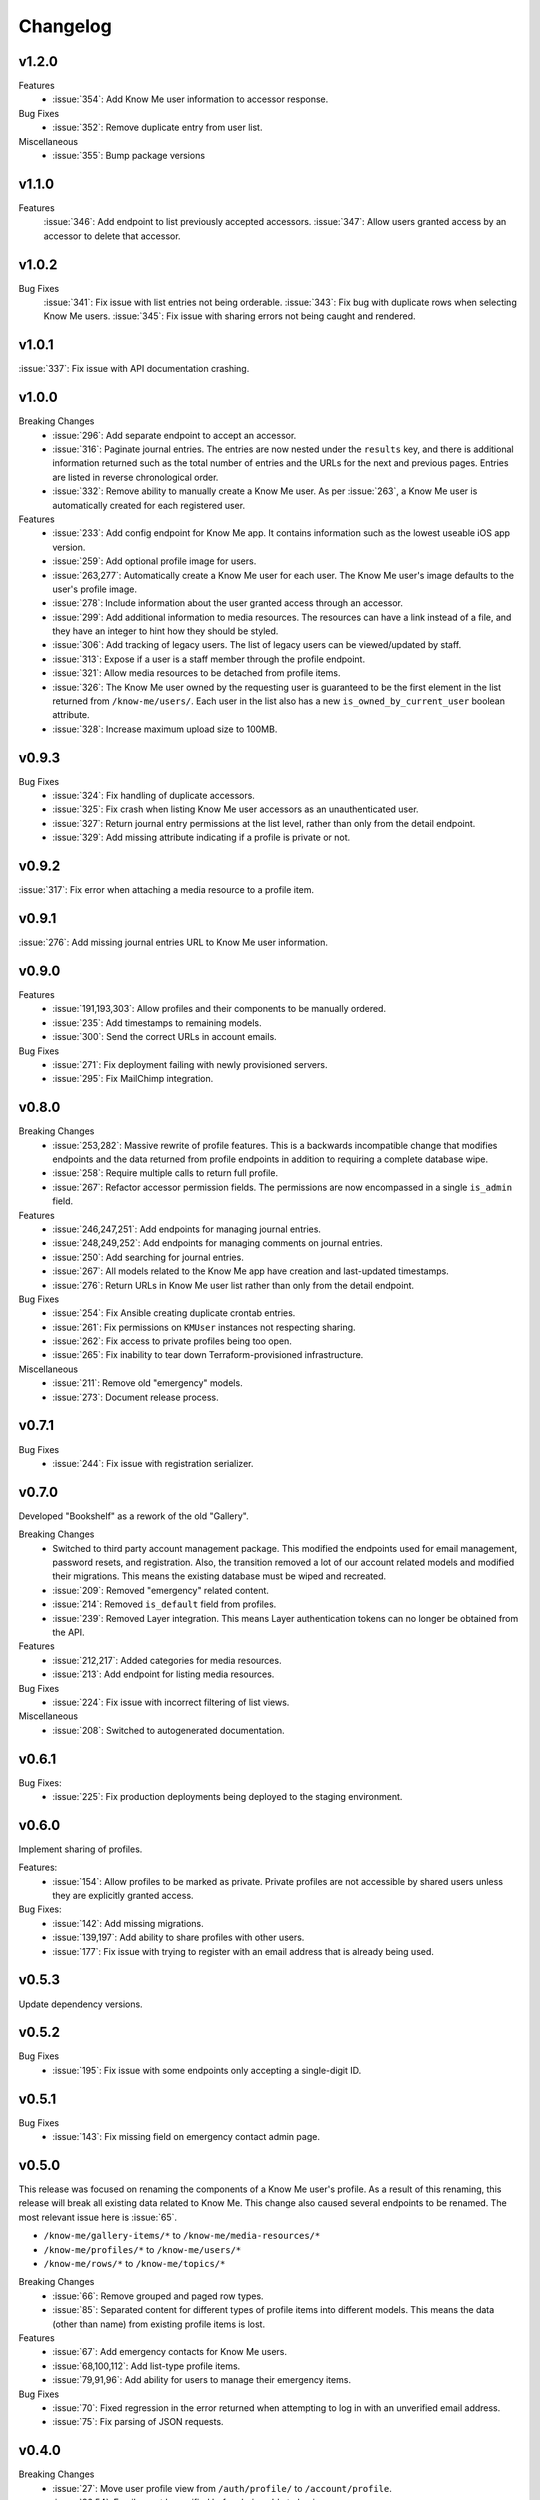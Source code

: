 #########
Changelog
#########


******
v1.2.0
******

Features
  * :issue:`354`: Add Know Me user information to accessor response.

Bug Fixes
  * :issue:`352`: Remove duplicate entry from user list.

Miscellaneous
  * :issue:`355`: Bump package versions


******
v1.1.0
******

Features
  :issue:`346`: Add endpoint to list previously accepted accessors.
  :issue:`347`: Allow users granted access by an accessor to delete that accessor.


******
v1.0.2
******

Bug Fixes
  :issue:`341`: Fix issue with list entries not being orderable.
  :issue:`343`: Fix bug with duplicate rows when selecting Know Me users.
  :issue:`345`: Fix issue with sharing errors not being caught and rendered.


******
v1.0.1
******

:issue:`337`: Fix issue with API documentation crashing.


******
v1.0.0
******

Breaking Changes
  * :issue:`296`: Add separate endpoint to accept an accessor.
  * :issue:`316`: Paginate journal entries. The entries are now nested under the ``results`` key, and there is additional information returned such as the total number of entries and the URLs for the next and previous pages. Entries are listed in reverse chronological order.
  * :issue:`332`: Remove ability to manually create a Know Me user. As per :issue:`263`, a Know Me user is automatically created for each registered user.

Features
  * :issue:`233`: Add config endpoint for Know Me app. It contains information such as the lowest useable iOS app version.
  * :issue:`259`: Add optional profile image for users.
  * :issue:`263,277`: Automatically create a Know Me user for each user. The Know Me user's image defaults to the user's profile image.
  * :issue:`278`: Include information about the user granted access through an accessor.
  * :issue:`299`: Add additional information to media resources. The resources can have a link instead of a file, and they have an integer to hint how they should be styled.
  * :issue:`306`: Add tracking of legacy users. The list of legacy users can be viewed/updated by staff.
  * :issue:`313`: Expose if a user is a staff member through the profile endpoint.
  * :issue:`321`: Allow media resources to be detached from profile items.
  * :issue:`326`: The Know Me user owned by the requesting user is guaranteed to be the first element in the list returned from ``/know-me/users/``. Each user in the list also has a new ``is_owned_by_current_user`` boolean attribute.
  * :issue:`328`: Increase maximum upload size to 100MB.


******
v0.9.3
******

Bug Fixes
  * :issue:`324`: Fix handling of duplicate accessors.
  * :issue:`325`: Fix crash when listing Know Me user accessors as an unauthenticated user.
  * :issue:`327`: Return journal entry permissions at the list level, rather than only from the detail endpoint.
  * :issue:`329`: Add missing attribute indicating if a profile is private or not.


******
v0.9.2
******

:issue:`317`: Fix error when attaching a media resource to a profile item.


******
v0.9.1
******

:issue:`276`: Add missing journal entries URL to Know Me user information.


******
v0.9.0
******

Features
  * :issue:`191,193,303`: Allow profiles and their components to be manually ordered.
  * :issue:`235`: Add timestamps to remaining models.
  * :issue:`300`: Send the correct URLs in account emails.

Bug Fixes
  * :issue:`271`: Fix deployment failing with newly provisioned servers.
  * :issue:`295`: Fix MailChimp integration.


******
v0.8.0
******

Breaking Changes
  * :issue:`253,282`: Massive rewrite of profile features. This is a backwards incompatible change that modifies endpoints and the data returned from profile endpoints in addition to requiring a complete database wipe.
  * :issue:`258`: Require multiple calls to return full profile.
  * :issue:`267`: Refactor accessor permission fields. The permissions are now encompassed in a single ``is_admin`` field.

Features
  * :issue:`246,247,251`: Add endpoints for managing journal entries.
  * :issue:`248,249,252`: Add endpoints for managing comments on journal entries.
  * :issue:`250`: Add searching for journal entries.
  * :issue:`267`: All models related to the Know Me app have creation and last-updated timestamps.
  * :issue:`276`: Return URLs in Know Me user list rather than only from the detail endpoint.

Bug Fixes
  * :issue:`254`: Fix Ansible creating duplicate crontab entries.
  * :issue:`261`: Fix permissions on ``KMUser`` instances not respecting sharing.
  * :issue:`262`: Fix access to private profiles being too open.
  * :issue:`265`: Fix inability to tear down Terraform-provisioned infrastructure.

Miscellaneous
  * :issue:`211`: Remove old "emergency" models.
  * :issue:`273`: Document release process.


******
v0.7.1
******

Bug Fixes
  * :issue:`244`: Fix issue with registration serializer.


******
v0.7.0
******

Developed "Bookshelf" as a rework of the old "Gallery".

Breaking Changes
  * Switched to third party account management package. This modified the endpoints used for email management, password resets, and registration. Also, the transition removed a lot of our account related models and modified their migrations. This means the existing database must be wiped and recreated.
  * :issue:`209`: Removed "emergency" related content.
  * :issue:`214`: Removed ``is_default`` field from profiles.
  * :issue:`239`: Removed Layer integration. This means Layer authentication tokens can no longer be obtained from the API.

Features
  * :issue:`212,217`: Added categories for media resources.
  * :issue:`213`: Add endpoint for listing media resources.

Bug Fixes
  * :issue:`224`: Fix issue with incorrect filtering of list views.

Miscellaneous
  * :issue:`208`: Switched to autogenerated documentation.


******
v0.6.1
******

Bug Fixes:
  * :issue:`225`: Fix production deployments being deployed to the staging environment.


******
v0.6.0
******

Implement sharing of profiles.

Features:
  * :issue:`154`: Allow profiles to be marked as private. Private profiles are not accessible by shared users unless they are explicitly granted access.

Bug Fixes:
  * :issue:`142`: Add missing migrations.
  * :issue:`139,197`: Add ability to share profiles with other users.
  * :issue:`177`: Fix issue with trying to register with an email address that is already being used.


******
v0.5.3
******

Update dependency versions.


******
v0.5.2
******

Bug Fixes
  * :issue:`195`: Fix issue with some endpoints only accepting a single-digit ID.


******
v0.5.1
******

Bug Fixes
  * :issue:`143`: Fix missing field on emergency contact admin page.


******
v0.5.0
******

This release was focused on renaming the components of a Know Me user's profile. As a result of this renaming, this release will break all existing data related to Know Me. This change also caused several endpoints to be renamed. The most relevant issue here is :issue:`65`.

* ``/know-me/gallery-items/*`` to ``/know-me/media-resources/*``
* ``/know-me/profiles/*`` to ``/know-me/users/*``
* ``/know-me/rows/*`` to ``/know-me/topics/*``

Breaking Changes
  * :issue:`66`: Remove grouped and paged row types.
  * :issue:`85`: Separated content for different types of profile items into different models. This means the data (other than name) from existing profile items is lost.

Features
  * :issue:`67`: Add emergency contacts for Know Me users.
  * :issue:`68,100,112`: Add list-type profile items.
  * :issue:`79,91,96`: Add ability for users to manage their emergency items.

Bug Fixes
  * :issue:`70`: Fixed regression in the error returned when attempting to log in with an unverified email address.
  * :issue:`75`: Fix parsing of JSON requests.

******
v0.4.0
******

Breaking Changes
  * :issue:`27`: Move user profile view from ``/auth/profile/`` to ``/account/profile``.
  * :issue:`36,54`: Emails must be verified before being able to log in.
  * :issue:`42`: The user model was moved to the ``account`` app. This requires dropping any existing databases.

Features
  * :issue:`28`: Users can change their password.
  * :issue:`34`: Users can now request a password reset by email.
  * :issue:`47`: Allow users to manage their email addresses. They can now add/remove addresses and switch which one is the primary.
  * :issue:`50`: Users receive a notification when an email is added to their account.

Miscellaneous
  * :issue:`41`: Users can be authenticated by passing an ``email`` rather than a ``username`` to Django's ``authenticate`` function.
  * :issue:`46`: An admin user is created when the project is deployed.
  * :issue:`52`: Developers are no longer required to have a local settings file.


******
v0.3.0
******

Features
  * :issue:`29,30,31`: Automatically sync user info to a MailChimp list.

Miscellaneous
  * :issue:`32`: Ignore reports about disallowed hosts.


******
v0.2.0
******

Breaking Changes
  * :issue:`18`: Flattened URL structure.
  * :issue:`21`: Moved Layer authentication to the ``/auth/layer/`` endpoint.

Features
  * :issue:`12`: Add logging in production.
  * :issue:`14`: Refactor permissions implementation using ``dry-rest-permissions`` package.
  * :issue:`19,20`: Add documentation.

Bug Fixes
  * :issue:`9`: Ensure passwords are validated.
